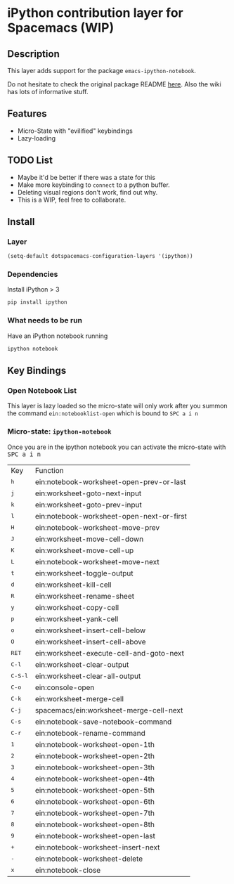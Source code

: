 
* iPython contribution layer for Spacemacs (WIP)

** Description 
This layer adds support for the package =emacs-ipython-notebook=.

Do not hesitate to check the original package README [[https://github.com/millejoh/emacs-ipython-notebook][here]]. Also the wiki has
lots of informative stuff.

** Features
- Micro-State with "evilified" keybindings
- Lazy-loading
** TODO List
- Maybe it'd be better if there was a state for this
- Make more keybinding to =connect= to a python buffer.
- Deleting visual regions don't work, find out why.
- This is a WIP, feel free to collaborate.

** Install
*** Layer
#+begin_src emacs-lisp
  (setq-default dotspacemacs-configuration-layers '(ipython))
#+end_src
*** Dependencies
Install iPython > 3
#+begin_src sh
  pip install ipython
#+end_src
*** What needs to be run
Have an iPython notebook running
#+begin_src sh
  ipython notebook
#+end_src

** Key Bindings

*** Open Notebook List
This layer is lazy loaded so the micro-state will only work after you summon the
command =ein:notebooklist-open= which is bound to =SPC a i n=
*** Micro-state: =ipython-notebook= 
Once you are in the ipython notebook you can activate the micro-state with
@@html:<kbd>@@ SPC a i n @@html:</kbd>@@

| Key                                  | Function                                  |
| @@html:<kbd>@@ h @@html:</kbd>@@     | ein:notebook-worksheet-open-prev-or-last  |
| @@html:<kbd>@@ j @@html:</kbd>@@     | ein:worksheet-goto-next-input             |
| @@html:<kbd>@@ k @@html:</kbd>@@     | ein:worksheet-goto-prev-input             |
| @@html:<kbd>@@ l @@html:</kbd>@@     | ein:notebook-worksheet-open-next-or-first |
| @@html:<kbd>@@ H @@html:</kbd>@@     | ein:notebook-worksheet-move-prev          |
| @@html:<kbd>@@ J @@html:</kbd>@@     | ein:worksheet-move-cell-down              |
| @@html:<kbd>@@ K @@html:</kbd>@@     | ein:worksheet-move-cell-up                |
| @@html:<kbd>@@ L @@html:</kbd>@@     | ein:notebook-worksheet-move-next          |
| @@html:<kbd>@@ t @@html:</kbd>@@     | ein:worksheet-toggle-output               |
| @@html:<kbd>@@ d @@html:</kbd>@@     | ein:worksheet-kill-cell                   |
| @@html:<kbd>@@ R @@html:</kbd>@@     | ein:worksheet-rename-sheet                |
| @@html:<kbd>@@ y @@html:</kbd>@@     | ein:worksheet-copy-cell                   |
| @@html:<kbd>@@ p @@html:</kbd>@@     | ein:worksheet-yank-cell                   |
| @@html:<kbd>@@ o @@html:</kbd>@@     | ein:worksheet-insert-cell-below           |
| @@html:<kbd>@@ O @@html:</kbd>@@     | ein:worksheet-insert-cell-above           |
| @@html:<kbd>@@ RET @@html:</kbd>@@   | ein:worksheet-execute-cell-and-goto-next  |
| @@html:<kbd>@@ C-l @@html:</kbd>@@   | ein:worksheet-clear-output                |
| @@html:<kbd>@@ C-S-l @@html:</kbd>@@ | ein:worksheet-clear-all-output            |
| @@html:<kbd>@@ C-o @@html:</kbd>@@   | ein:console-open                          |
| @@html:<kbd>@@ C-k @@html:</kbd>@@   | ein:worksheet-merge-cell                  |
| @@html:<kbd>@@ C-j @@html:</kbd>@@   | spacemacs/ein:worksheet-merge-cell-next   |
| @@html:<kbd>@@ C-s @@html:</kbd>@@   | ein:notebook-save-notebook-command        |
| @@html:<kbd>@@ C-r @@html:</kbd>@@   | ein:notebook-rename-command               |
| @@html:<kbd>@@ 1 @@html:</kbd>@@     | ein:notebook-worksheet-open-1th           |
| @@html:<kbd>@@ 2 @@html:</kbd>@@     | ein:notebook-worksheet-open-2th           |
| @@html:<kbd>@@ 3 @@html:</kbd>@@     | ein:notebook-worksheet-open-3th           |
| @@html:<kbd>@@ 4 @@html:</kbd>@@     | ein:notebook-worksheet-open-4th           |
| @@html:<kbd>@@ 5 @@html:</kbd>@@     | ein:notebook-worksheet-open-5th           |
| @@html:<kbd>@@ 6 @@html:</kbd>@@     | ein:notebook-worksheet-open-6th           |
| @@html:<kbd>@@ 7 @@html:</kbd>@@     | ein:notebook-worksheet-open-7th           |
| @@html:<kbd>@@ 8 @@html:</kbd>@@     | ein:notebook-worksheet-open-8th           |
| @@html:<kbd>@@ 9 @@html:</kbd>@@     | ein:notebook-worksheet-open-last          |
| @@html:<kbd>@@ + @@html:</kbd>@@     | ein:notebook-worksheet-insert-next        |
| @@html:<kbd>@@ - @@html:</kbd>@@     | ein:notebook-worksheet-delete             |
| @@html:<kbd>@@ x @@html:</kbd>@@     | ein:notebook-close                        |
